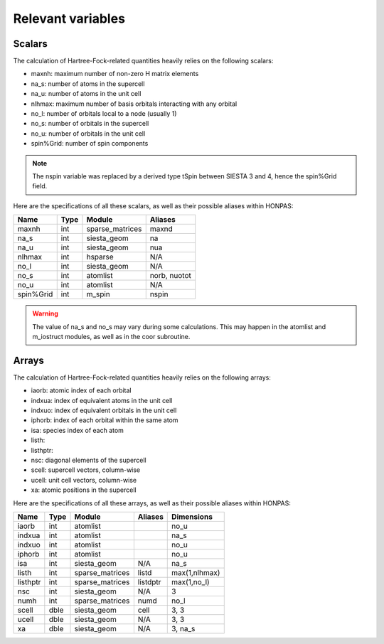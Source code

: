 Relevant variables
==================

Scalars
-------

The calculation of Hartree-Fock-related quantities heavily relies on the
following scalars:

- maxnh: maximum number of non-zero H matrix elements
- na_s: number of atoms in the supercell
- na_u: number of atoms in the unit cell
- nlhmax: maximum number of basis orbitals interacting with any orbital
- no_l: number of orbitals local to a node (usually 1)
- no_s: number of orbitals in the supercell
- no_u: number of orbitals in the unit cell
- spin%Grid: number of spin components

.. note:: The nspin variable was replaced by a derived type tSpin between
   SIESTA 3 and 4, hence the spin%Grid field.

Here are the specifications of all these scalars, as well as their possible
aliases within HONPAS:

============  ====  ====================  ============
Name          Type  Module                Aliases
============  ====  ====================  ============
maxnh         int   sparse_matrices       maxnd
na_s          int   siesta_geom           na
na_u          int   siesta_geom           nua
nlhmax        int   hsparse               N/A
no_l          int   siesta_geom           N/A
no_s          int   atomlist              norb, nuotot
no_u          int   atomlist              N/A
spin%Grid     int   m_spin                nspin
============  ====  ====================  ============

.. warning:: The value of na_s and no_s may vary during some calculations.
   This may happen in the atomlist and m_iostruct modules, as well as
   in the coor subroutine.


Arrays
------

The calculation of Hartree-Fock-related quantities heavily relies on the
following arrays:

- iaorb: atomic index of each orbital
- indxua: index of equivalent atoms in the unit cell
- indxuo: index of equivalent orbitals in the unit cell
- iphorb: index of each orbital within the same atom
- isa: species index of each atom
- listh:
- listhptr:
- nsc: diagonal elements of the supercell
- scell: supercell vectors, column-wise
- ucell: unit cell vectors, column-wise
- xa: atomic positions in the supercell

Here are the specifications of all these arrays, as well as their possible
aliases within HONPAS:

============  ====  ====================  ============  ====================
Name          Type  Module                Aliases       Dimensions
============  ====  ====================  ============  ====================
iaorb         int   atomlist                            no_u
indxua        int   atomlist                            na_s
indxuo        int   atomlist                            no_u
iphorb        int   atomlist                            no_u
isa           int   siesta_geom           N/A           na_s
listh         int   sparse_matrices       listd         max(1,nlhmax)
listhptr      int   sparse_matrices       listdptr      max(1,no_l)
nsc           int   siesta_geom           N/A           3
numh          int   sparse_matrices       numd          no_l
scell         dble  siesta_geom           cell          3, 3
ucell         dble  siesta_geom           N/A           3, 3
xa            dble  siesta_geom           N/A           3, na_s
============  ====  ====================  ============  ====================

